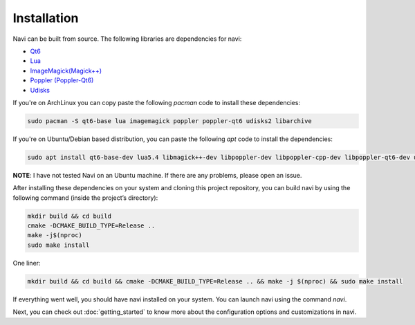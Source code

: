 
Installation
------------

Navi can be built from source. The following libraries are dependencies for navi:

- `Qt6 <https://www.qt.io/product/qt6>`_
- `Lua <https://www.lua.org/start.html>`_
- `ImageMagick(Magick++) <https://imagemagick.org/script/magick++.php>`_
- `Poppler (Poppler-Qt6) <https://poppler.freedesktop.org/api/qt6/>`_
- `Udisks <https://www.freedesktop.org/wiki/Software/udisks/>`_

If you're on ArchLinux you can copy paste the following `pacman` code to install these dependencies:

.. code-block:: bash

    sudo pacman -S qt6-base lua imagemagick poppler poppler-qt6 udisks2 libarchive

If you're on Ubuntu/Debian based distribution, you can paste the following `apt` code to install the dependencies:

.. code-block:: bash

    sudo apt install qt6-base-dev lua5.4 libmagick++-dev libpoppler-dev libpoppler-cpp-dev libpoppler-qt6-dev udisks2 libarchive

**NOTE**: I have not tested Navi on an Ubuntu machine. If there are any problems, please open an issue.

After installing these dependencies on your system and cloning this project repository, you can build navi by using the following command (inside the project’s directory):

.. code-block:: bash

    mkdir build && cd build
    cmake -DCMAKE_BUILD_TYPE=Release ..
    make -j$(nproc)
    sudo make install

One liner:

.. code-block:: bash

    mkdir build && cd build && cmake -DCMAKE_BUILD_TYPE=Release .. && make -j $(nproc) && sudo make install

If everything went well, you should have navi installed on your system. You can launch navi using the command `navi`.

Next, you can check out :doc:`getting_started` to know more about the configuration options and customizations in navi.
